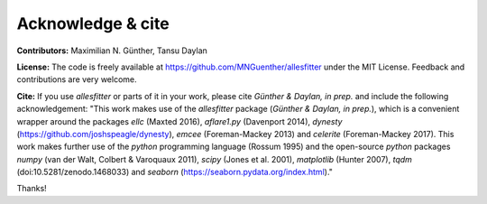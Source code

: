 =======================================
Acknowledge & cite
=======================================

**Contributors:** 
Maximilian N. Günther, Tansu Daylan

**License:** 
The code is freely available at https://github.com/MNGuenther/allesfitter under the MIT License. Feedback and contributions are very welcome.

**Cite:** 
If you use *allesfitter* or parts of it in your work, please cite *Günther \& Daylan, in prep.* and include the following acknowledgement: "This work makes use of the *allesfitter* package (*Günther \& Daylan, in prep.*), which is a convenient wrapper around the packages *ellc* (Maxted 2016), *aflare1.py* (Davenport 2014), *dynesty* (https://github.com/joshspeagle/dynesty), *emcee* (Foreman-Mackey 2013) and *celerite* (Foreman-Mackey 2017). This work makes further use of the *python* programming language (Rossum 1995) and the open-source *python* packages *numpy* (van der Walt, Colbert & Varoquaux 2011), *scipy* (Jones et al. 2001), *matplotlib* (Hunter 2007), *tqdm* (doi:10.5281/zenodo.1468033) and *seaborn* (https://seaborn.pydata.org/index.html)."

Thanks!